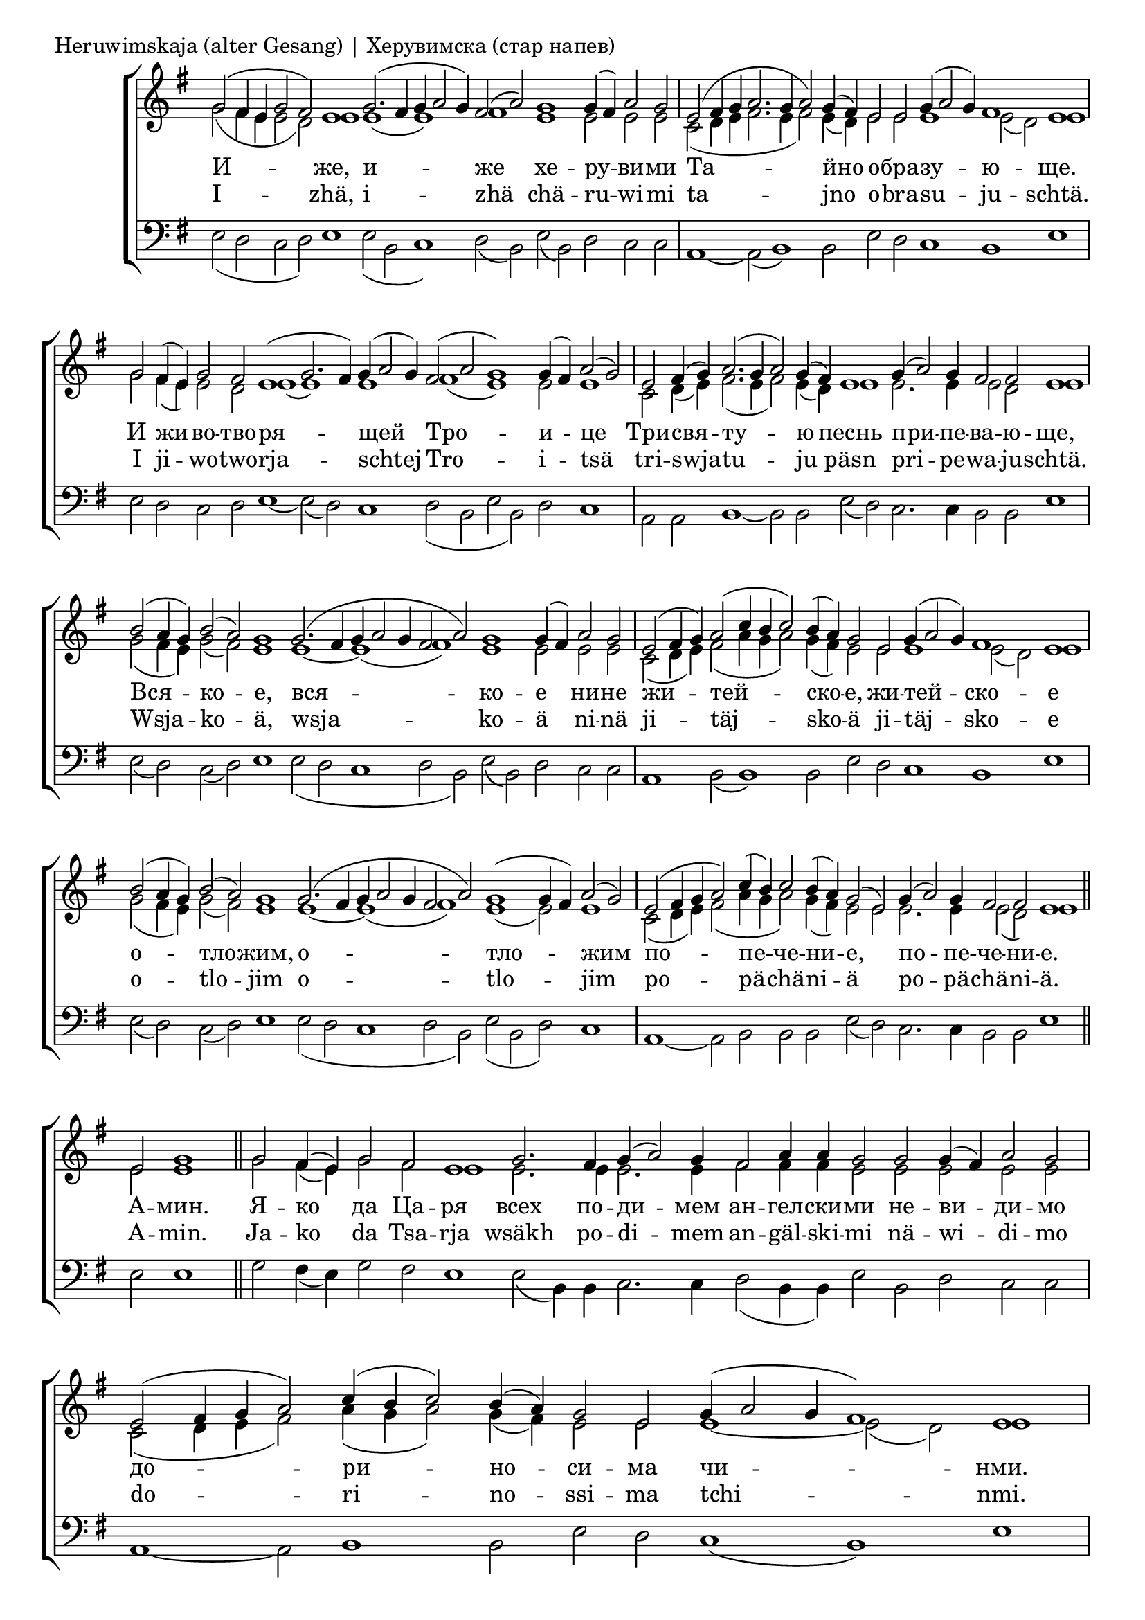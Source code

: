 
\score {
	\header { piece = "Heruwimskaja (alter Gesang) | Херувимска (стар напев)" }
	\new ChoirStaff <<
		\new Staff \with { \omit TimeSignature } {
			\set Score.timing = ##f
			\key e \minor
			<<
			\new Voice = "S" {
				\voiceOne
				\relative c'' {
					g2( fis4 e g2 fis) e1
					g2.( fis4 g a2 g4) fis2( a)
					g1 g4( fis) a2 g \bar "|"
					e2( fis4 g a2. g4 a2) g4( fis)
					e2 e g4( a2 g4) fis1 e \bar "|"
					g2 fis4( e) g2 fis e1( g2. fis4)
					g4( a2 g4) fis2( a g1) g4( fis) a2( g) \bar "|"
					e2 fis4( g) a2.( g4 a2) g4( fis)
					e1 g4( a2) g4 fis2 fis e1 \bar "|"
					b'2( a4 g) b2( a) g1
					g2.( fis4 g a2 g4 fis2 a) g1 g4( fis) a2 g2 \bar "|"
					e2( fis4 g) a2( c4 b c2) b4( a)
					g2 e g4( a2 g4) fis1 e \bar "|"

					b'2( a4 g) b2( a) g1
					g2.( fis4 g a2 g4 fis2 a) g1( g4 fis) a2( g2) \bar "|"
					e2( fis4 g a2) c4( b) c2 b4( a)
					g2( e) g4( a2) g4 fis2 fis e1 \bar "||"

					e2 g1 \bar "||"

					g2 fis4( e) g2 fis e1
					g2. fis4 g( a2) g4 fis2 a4 a g2 g g4( fis) a2 g \bar "|"
					e2( fis4 g a2) c4( b c2) b4( a) g2 e g4( a2 g4 fis1) e \bar "|"

					b'2 a4( g) b2 a g1
					g2.( fis4) g( a2 g4) fis2( a g1) g4( fis) a2( g2) \bar "|"
					e2( fis4 g) a2 c4( b c2) b4( a)	g2( e)
					g4( a2) g4 fis2 fis e1 \bar "||"
				}
			}
			\new Voice = "A" {
				\voiceTwo
				\relative c'' {
					g2( fis4 e e2 d) e1
					e1( e) fis
					e1 e2 e e
					c2( d4 e fis2. e4 fis2) e4( d)
					e2 e e1 e2( d) e1
					g2 fis4( e) e2 d e1( e) e fis( e) e2 e1
					c2 d4( e) fis2.( e4 fis2) e4( d)
					e1 e2. e4 e2 d e1

					g2( fis4 e) g2( fis) e1
					e1~ e( fis) e e2 e e
					c2( d4 e) fis2( a4 g a2) g4( fis) e2
					e e1 e2( d) e1

					g2( fis4 e) g2( fis) e1
					e1~ e( fis) e( e2) e1
					c2( d4 e) fis2( a4 g a2) g4( fis) e2
					e e2. e4 e2( d) e1

					e2 e1

					g2 fis4( e) g2 fis e1
					e2. e4 e2. e4 fis2 fis4 fis e2 e e e e
					c2( d4 e fis2) a4( g a2) g4( fis) e2 e e1~ e2( d) e1

					g2 fis4( e) g2 fis e1
					e1~ e fis( e) e2 e1
					c2( d4 e) fis2 a4( g a2) g4( fis) e1
					e2. e4 e2 d e1
				}
			}
			>>
		}
		\new Lyrics \lyricsto "S" {
			\lyricmode {
				И -- же, и -- же хе -- ру -- ви -- ми
				Та -- йно о -- бра -- зу -- ю -- ще.
				И жи -- во -- тво -- ря -- щей Тро -- и -- це
				Три -- свя -- ту -- ю песнь при -- пе -- ва -- ю -- ще,
				Вся -- ко -- е, вся -- ко -- е ни -- не жи -- тей -- ско -- е,
				жи -- тей -- ско -- е о -- тло -- жим, о -- тло -- жим
				по -- пе -- че -- ни -- е, по -- пе -- че -- ни -- е.
				А -- мин.
				Я -- ко да Ца -- ря всех по -- ди -- мем
				ан -- гел -- ски -- ми не -- ви -- ди -- мо
				до -- ри -- но -- си -- ма чи -- нми.
				А -- ли -- лу -- и -- я, а -- ли -- лу -- и -- я,
				а -- ли -- лу -- и -- я, а -- ли -- лу -- и -- я.
			}
		}
		\new Lyrics \lyricsto "S" {
			\lyricmode {
				I -- zhä, i -- zhä chä -- ru -- wi -- mi
				ta -- jno o -- bra -- su -- ju -- schtä.
				I ji -- wo -- two -- rja -- schtej Tro -- i -- tsä
				tri -- swja -- tu -- ju päsn pri -- pe -- wa -- ju -- schtä.
				Wsja -- ko -- ä, wsja -- ko -- ä ni -- nä
				ji -- täj -- sko -- ä ji -- täj -- sko -- e
				o -- tlo -- jim o -- tlo -- jim
				po -- pä -- chä -- ni -- ä po -- pä -- chä -- ni -- ä.
				A -- min.

				Ja -- ko da Tsa -- rja
				wsäkh po -- di -- mem
				an -- gäl -- ski -- mi nä -- wi -- di -- mo
				do -- ri -- no -- ssi -- ma tchi -- nmi.
				A -- li -- lu -- i -- ja, a -- li -- lu -- i -- ja,
				a -- li -- lu -- i -- ja, a -- li -- lu -- i -- ja.
			}
		}
		\new Staff \with { \omit TimeSignature } {
			\set Score.timing = ##f
			\key e \minor
			\clef bass
			\voiceFour
			\relative c {
				e2( d c d) e1
				e2( b c1) d2( b)
				e( b) d c c
				a1~ a2( b1) b2 e d c1 b e
				e2 d c d e1~ e2( d) c1 d2( b e b) d c1
				a2 a b1~ b2 b2 e( d) c2. c4 b2 b e1
				e2( d) c( d) e1 e2( d c1 d2 b) e( b) d c c
				a1 b2( b1) b2 e d c1 b e

				e2( d) c( d) e1 e2( d c1 d2 b) e( b d) c1
				a1~ a2 b2 b b e( d) c2. c4 b2 b e1
			
				e2 e1

				g2 fis4( e) g2 fis e1
				e2( b4) b c2. c4 d2( b4 b) e2 b d c c
				a1~ a2 b1 b2 e d c1( b) e

				e2 d c d e1 e2( d) c1 d2( b e b) d c1
				a1 a2 b1 b2 e( d) c2. c4 b2 b e1
			}
		}
	>>
}

\pageBreak